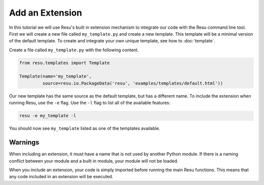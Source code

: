 .. _tutorials_extension:

Add an Extension
================

In this tutorial we will use Resu's built in extension mechanism to integrate
our code with the Resu command line tool. First we will create a new file 
called ``my_template.py`` and create a new template. This template will be
a minimal version of the default template. To create and integrate your own 
unique template, see how to :doc:`template`.

Create a file called ``my_template.py`` with the following content.

.. code-block:: python

   from resu.templates import Template

   Template(name='my_template',
            source=resu.io.PackageData('resu', 'examples/templates/default.html'))

Our new template has the same source as the default template, but has a
different name. To include the extension when running Resu, use the ``-e``
flag. Use the ``-l`` flag to list all of the available features:

.. code-block:: bash

   resu -e my_template -l

You should now see ``my_template`` listed as one of the templates available.

Warnings
--------

When including an extension, it must have a name that is not used by another
Python module. If there is a naming conflict between your module and a built
in module, your module will not be loaded.

When you include an extension, your code is simply imported before running the
main Resu functions. This means that any code included in an extension will be
executed.
